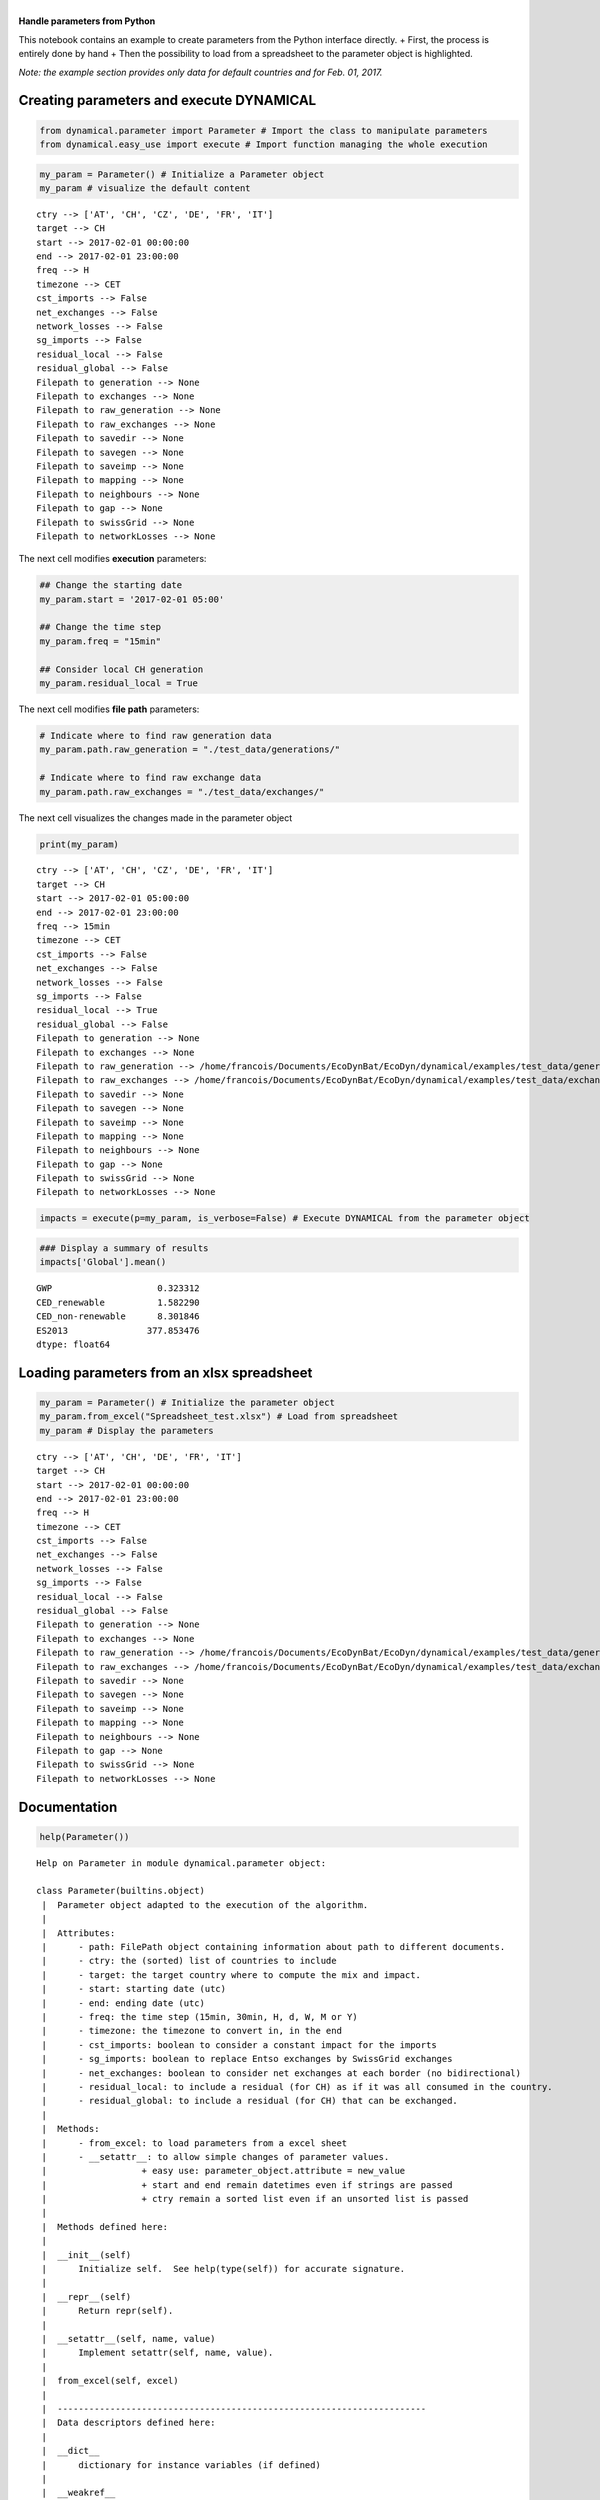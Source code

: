 | 
| \ **Handle parameters from Python**\ 

This notebook contains an example to create parameters from the Python
interface directly. + First, the process is entirely done by hand + Then
the possibility to load from a spreadsheet to the parameter object is
highlighted.

*Note: the example section provides only data for default countries and
for Feb. 01, 2017.*

Creating parameters and execute DYNAMICAL
=========================================

.. code:: ipython3

    from dynamical.parameter import Parameter # Import the class to manipulate parameters
    from dynamical.easy_use import execute # Import function managing the whole execution

.. code:: ipython3

    my_param = Parameter() # Initialize a Parameter object
    my_param # visualize the default content




.. parsed-literal::

    ctry --> ['AT', 'CH', 'CZ', 'DE', 'FR', 'IT']
    target --> CH
    start --> 2017-02-01 00:00:00
    end --> 2017-02-01 23:00:00
    freq --> H
    timezone --> CET
    cst_imports --> False
    net_exchanges --> False
    network_losses --> False
    sg_imports --> False
    residual_local --> False
    residual_global --> False
    Filepath to generation --> None
    Filepath to exchanges --> None
    Filepath to raw_generation --> None
    Filepath to raw_exchanges --> None
    Filepath to savedir --> None
    Filepath to savegen --> None
    Filepath to saveimp --> None
    Filepath to mapping --> None
    Filepath to neighbours --> None
    Filepath to gap --> None
    Filepath to swissGrid --> None
    Filepath to networkLosses --> None



The next cell modifies \ **execution**\  parameters:

.. code:: ipython3

    ## Change the starting date
    my_param.start = '2017-02-01 05:00'
    
    ## Change the time step
    my_param.freq = "15min"
    
    ## Consider local CH generation
    my_param.residual_local = True

The next cell modifies \ **file path**\  parameters:

.. code:: ipython3

    # Indicate where to find raw generation data
    my_param.path.raw_generation = "./test_data/generations/"
    
    # Indicate where to find raw exchange data
    my_param.path.raw_exchanges = "./test_data/exchanges/"

The next cell visualizes the changes made in the parameter object

.. code:: ipython3

    print(my_param)


.. parsed-literal::

    ctry --> ['AT', 'CH', 'CZ', 'DE', 'FR', 'IT']
    target --> CH
    start --> 2017-02-01 05:00:00
    end --> 2017-02-01 23:00:00
    freq --> 15min
    timezone --> CET
    cst_imports --> False
    net_exchanges --> False
    network_losses --> False
    sg_imports --> False
    residual_local --> True
    residual_global --> False
    Filepath to generation --> None
    Filepath to exchanges --> None
    Filepath to raw_generation --> /home/francois/Documents/EcoDynBat/EcoDyn/dynamical/examples/test_data/generations/
    Filepath to raw_exchanges --> /home/francois/Documents/EcoDynBat/EcoDyn/dynamical/examples/test_data/exchanges/
    Filepath to savedir --> None
    Filepath to savegen --> None
    Filepath to saveimp --> None
    Filepath to mapping --> None
    Filepath to neighbours --> None
    Filepath to gap --> None
    Filepath to swissGrid --> None
    Filepath to networkLosses --> None
    


.. code:: ipython3

    impacts = execute(p=my_param, is_verbose=False) # Execute DYNAMICAL from the parameter object

.. code:: ipython3

    ### Display a summary of results
    impacts['Global'].mean()




.. parsed-literal::

    GWP                    0.323312
    CED_renewable          1.582290
    CED_non-renewable      8.301846
    ES2013               377.853476
    dtype: float64



Loading parameters from an xlsx spreadsheet
===========================================

.. code:: ipython3

    my_param = Parameter() # Initialize the parameter object
    my_param.from_excel("Spreadsheet_test.xlsx") # Load from spreadsheet
    my_param # Display the parameters




.. parsed-literal::

    ctry --> ['AT', 'CH', 'DE', 'FR', 'IT']
    target --> CH
    start --> 2017-02-01 00:00:00
    end --> 2017-02-01 23:00:00
    freq --> H
    timezone --> CET
    cst_imports --> False
    net_exchanges --> False
    network_losses --> False
    sg_imports --> False
    residual_local --> False
    residual_global --> False
    Filepath to generation --> None
    Filepath to exchanges --> None
    Filepath to raw_generation --> /home/francois/Documents/EcoDynBat/EcoDyn/dynamical/examples/test_data/generations/
    Filepath to raw_exchanges --> /home/francois/Documents/EcoDynBat/EcoDyn/dynamical/examples/test_data/exchanges/
    Filepath to savedir --> None
    Filepath to savegen --> None
    Filepath to saveimp --> None
    Filepath to mapping --> None
    Filepath to neighbours --> None
    Filepath to gap --> None
    Filepath to swissGrid --> None
    Filepath to networkLosses --> None



Documentation
=============

.. code:: ipython3

    help(Parameter())


.. parsed-literal::

    Help on Parameter in module dynamical.parameter object:
    
    class Parameter(builtins.object)
     |  Parameter object adapted to the execution of the algorithm.
     |  
     |  Attributes:
     |      - path: FilePath object containing information about path to different documents.
     |      - ctry: the (sorted) list of countries to include
     |      - target: the target country where to compute the mix and impact.
     |      - start: starting date (utc)
     |      - end: ending date (utc)
     |      - freq: the time step (15min, 30min, H, d, W, M or Y)
     |      - timezone: the timezone to convert in, in the end
     |      - cst_imports: boolean to consider a constant impact for the imports
     |      - sg_imports: boolean to replace Entso exchanges by SwissGrid exchanges
     |      - net_exchanges: boolean to consider net exchanges at each border (no bidirectional)
     |      - residual_local: to include a residual (for CH) as if it was all consumed in the country.
     |      - residual_global: to include a residual (for CH) that can be exchanged.
     |  
     |  Methods:
     |      - from_excel: to load parameters from a excel sheet
     |      - __setattr__: to allow simple changes of parameter values.
     |                  + easy use: parameter_object.attribute = new_value
     |                  + start and end remain datetimes even if strings are passed
     |                  + ctry remain a sorted list even if an unsorted list is passed
     |  
     |  Methods defined here:
     |  
     |  __init__(self)
     |      Initialize self.  See help(type(self)) for accurate signature.
     |  
     |  __repr__(self)
     |      Return repr(self).
     |  
     |  __setattr__(self, name, value)
     |      Implement setattr(self, name, value).
     |  
     |  from_excel(self, excel)
     |  
     |  ----------------------------------------------------------------------
     |  Data descriptors defined here:
     |  
     |  __dict__
     |      dictionary for instance variables (if defined)
     |  
     |  __weakref__
     |      list of weak references to the object (if defined)
    


.. code:: ipython3

    from dynamical.parameter import Filepath
    help(Filepath)


.. parsed-literal::

    Help on class Filepath in module dynamical.parameter:
    
    class Filepath(builtins.object)
     |  Filepath object adapted to the execution of the algorithm and the Parameter class.
     |  
     |  Attributes:
     |      - rootdir: root directory of the experiment (highest common folder).
     |              Useful mainly within the class
     |      - generation: directory containing Entso generation files
     |      - exchanges: directory containing Entso cross-border flow files
     |      - savedir: directory where to save the results. Default: None (no saving)
     |      - savgen: directory where to save generation from raw files. Default: None (no saving)
     |      - saveimp: directory to save exchange from raw files. Default: None (no saving)
     |      - mapping: file with the mapping (impact per kWh produced for each production unit)
     |      - neighbours: file gathering the list of neighbours of each european country
     |      - gap: file with estimations of the nature of the residual
     |      - swissGrid: file with production and cross-border flows from Swiss Grid
     |      - networkLosses: file with estimation of the power grid losses.
     |  
     |  Methods:
     |      - from_excel: load the attributes from a excel sheet.
     |  
     |  Methods defined here:
     |  
     |  __init__(self)
     |      Initialize self.  See help(type(self)) for accurate signature.
     |  
     |  __repr__(self)
     |      Return repr(self).
     |  
     |  __setattr__(self, name, value)
     |      Implement setattr(self, name, value).
     |  
     |  from_excel(self, excel)
     |  
     |  ----------------------------------------------------------------------
     |  Data descriptors defined here:
     |  
     |  __dict__
     |      dictionary for instance variables (if defined)
     |  
     |  __weakref__
     |      list of weak references to the object (if defined)
    


